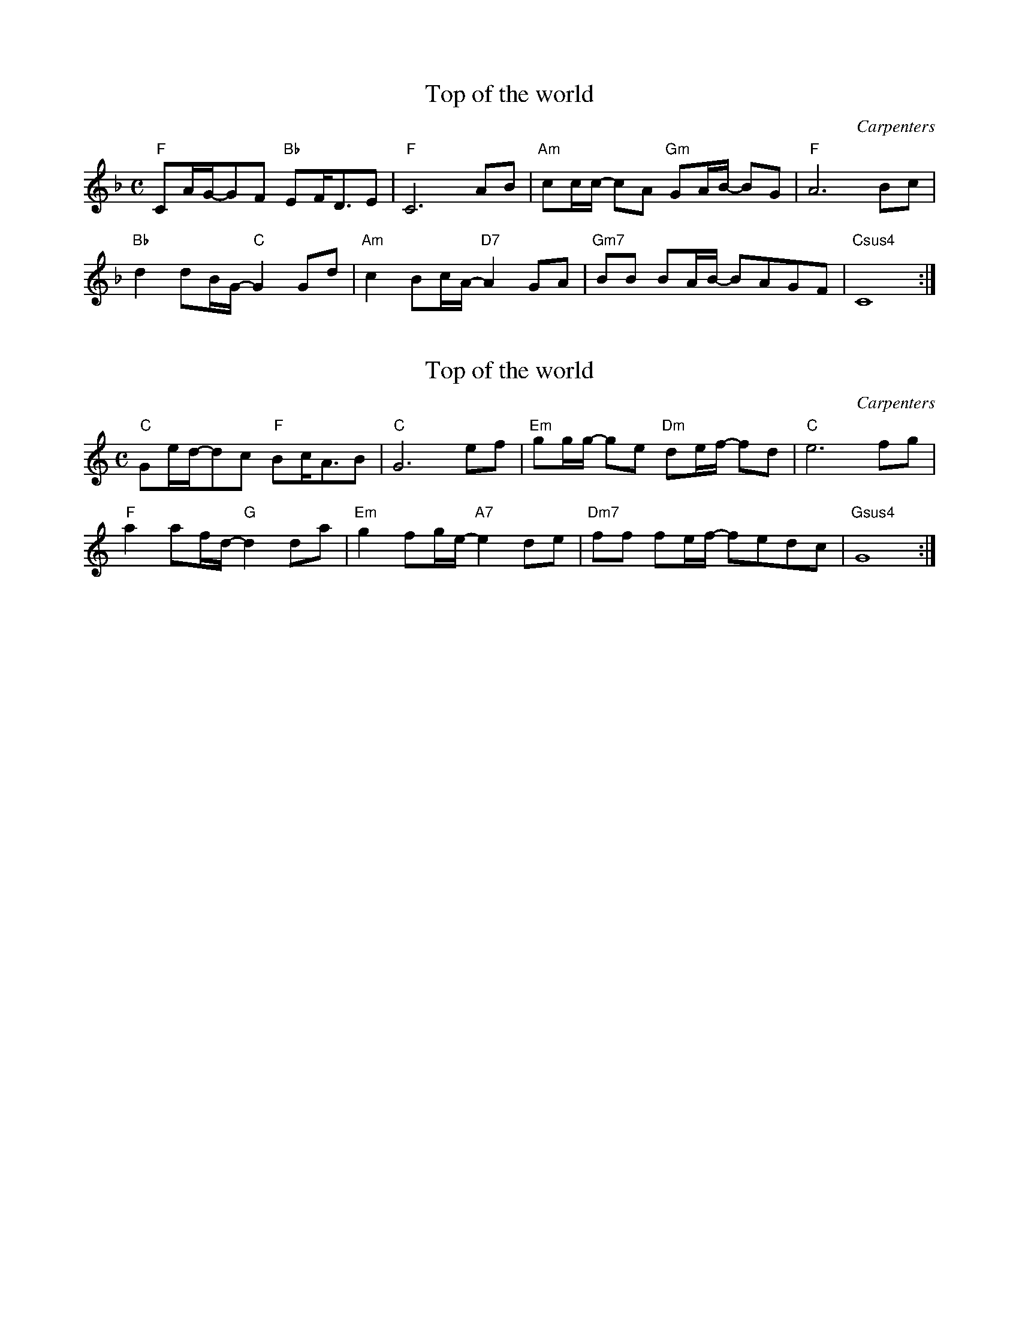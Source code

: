 X:1
T:Top of the world
N: Transposed
C: Carpenters
Z: https://musescore.com/user/5045401/scores/5497340?srsltid=AfmBOorAXBNfAboIUTHhcy44lx8LJIE86pJn9JiGKJb6XcXTTTg38L04
L:1/8
M:C
K:F
"F"CA/G/-GF "Bb"EF<DE|"F"C6 AB|"Am"cc/c/- cA "Gm"GA/B/- BG|"F"A6 Bc|
"Bb"d2 dB/G/- "C"G2 Gd|"Am"c2 Bc/A/- "D7"A2 GA|"Gm7"BB BA/B/- BAGF|"Csus4"C8:|

X:2
T:Top of the world
N: Original
C: Carpenters
Z: https://musescore.com/user/5045401/scores/5497340?srsltid=AfmBOorAXBNfAboIUTHhcy44lx8LJIE86pJn9JiGKJb6XcXTTTg38L04
L:1/8
M:C
K:C
"C"Ge/d/-dc "F"Bc<AB|"C"G6 ef|"Em"gg/g/- ge "Dm"de/f/- fd|"C"e6 fg|
"F"a2 af/d/- "G"d2 da|"Em"g2 fg/e/- "A7"e2 de|"Dm7"ff fe/f/- fedc|"Gsus4"G8:|